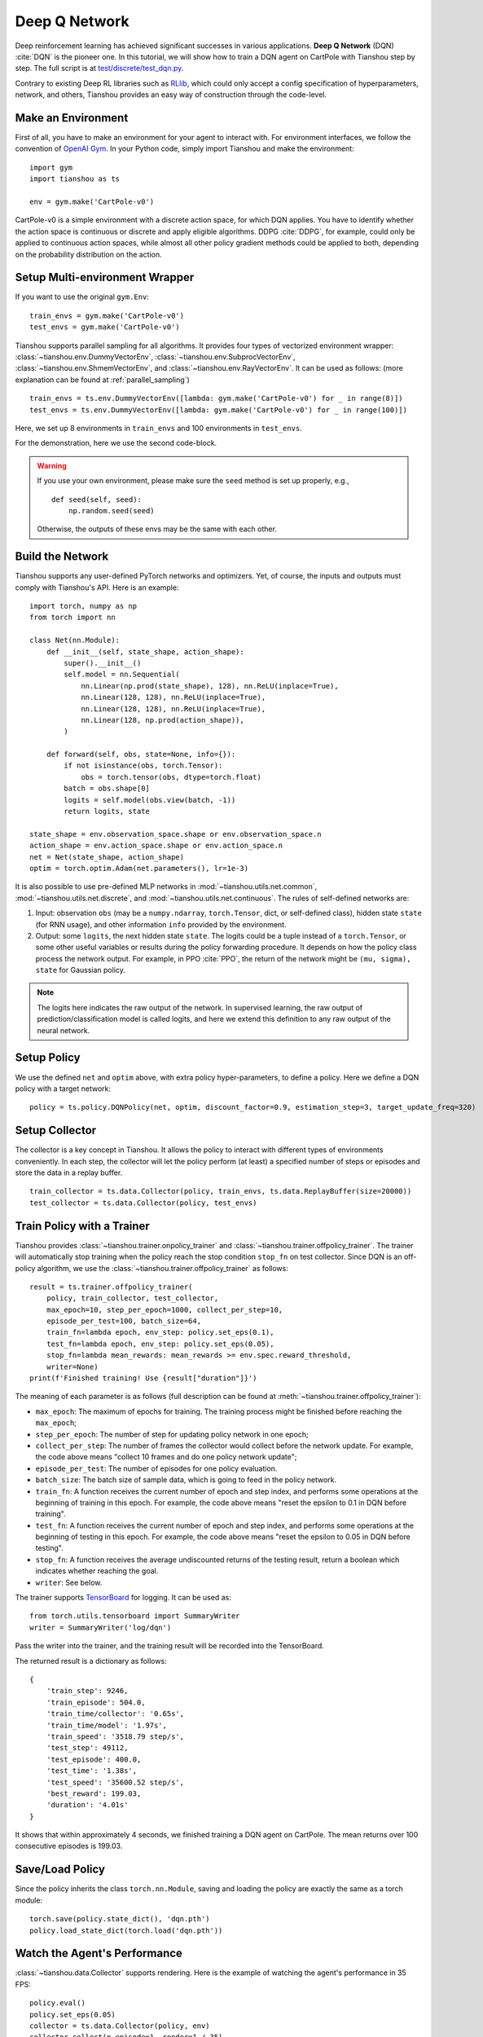 Deep Q Network
==============

Deep reinforcement learning has achieved significant successes in various applications.
**Deep Q Network** (DQN) :cite:`DQN` is the pioneer one.
In this tutorial, we will show how to train a DQN agent on CartPole with Tianshou step by step.
The full script is at `test/discrete/test_dqn.py <https://github.com/thu-ml/tianshou/blob/master/test/discrete/test_dqn.py>`_.

Contrary to existing Deep RL libraries such as `RLlib <https://github.com/ray-project/ray/tree/master/rllib/>`_, which could only accept a config specification of hyperparameters, network, and others, Tianshou provides an easy way of construction through the code-level.


Make an Environment
-------------------

First of all, you have to make an environment for your agent to interact with. For environment interfaces, we follow the convention of `OpenAI Gym <https://github.com/openai/gym>`_. In your Python code, simply import Tianshou and make the environment:
::

    import gym
    import tianshou as ts

    env = gym.make('CartPole-v0')

CartPole-v0 is a simple environment with a discrete action space, for which DQN applies. You have to identify whether the action space is continuous or discrete and apply eligible algorithms. DDPG :cite:`DDPG`, for example, could only be applied to continuous action spaces, while almost all other policy gradient methods could be applied to both, depending on the probability distribution on the action.


Setup Multi-environment Wrapper
-------------------------------

If you want to use the original ``gym.Env``:
::

    train_envs = gym.make('CartPole-v0')
    test_envs = gym.make('CartPole-v0')

Tianshou supports parallel sampling for all algorithms. It provides four types of vectorized environment wrapper: :class:`~tianshou.env.DummyVectorEnv`, :class:`~tianshou.env.SubprocVectorEnv`, :class:`~tianshou.env.ShmemVectorEnv`, and :class:`~tianshou.env.RayVectorEnv`. It can be used as follows: (more explanation can be found at :ref:`parallel_sampling`)
::

    train_envs = ts.env.DummyVectorEnv([lambda: gym.make('CartPole-v0') for _ in range(8)])
    test_envs = ts.env.DummyVectorEnv([lambda: gym.make('CartPole-v0') for _ in range(100)])

Here, we set up 8 environments in ``train_envs`` and 100 environments in ``test_envs``.

For the demonstration, here we use the second code-block.

.. warning::

    If you use your own environment, please make sure the ``seed`` method is set up properly, e.g.,

    ::

        def seed(self, seed):
            np.random.seed(seed)

    Otherwise, the outputs of these envs may be the same with each other.


.. _build_the_network:

Build the Network
-----------------

Tianshou supports any user-defined PyTorch networks and optimizers. Yet, of course, the inputs and outputs must comply with Tianshou's API. Here is an example:
::

    import torch, numpy as np
    from torch import nn

    class Net(nn.Module):
        def __init__(self, state_shape, action_shape):
            super().__init__()
            self.model = nn.Sequential(
                nn.Linear(np.prod(state_shape), 128), nn.ReLU(inplace=True),
                nn.Linear(128, 128), nn.ReLU(inplace=True),
                nn.Linear(128, 128), nn.ReLU(inplace=True),
                nn.Linear(128, np.prod(action_shape)),
            )

        def forward(self, obs, state=None, info={}):
            if not isinstance(obs, torch.Tensor):
                obs = torch.tensor(obs, dtype=torch.float)
            batch = obs.shape[0]
            logits = self.model(obs.view(batch, -1))
            return logits, state

    state_shape = env.observation_space.shape or env.observation_space.n
    action_shape = env.action_space.shape or env.action_space.n
    net = Net(state_shape, action_shape)
    optim = torch.optim.Adam(net.parameters(), lr=1e-3)

It is also possible to use pre-defined MLP networks in :mod:`~tianshou.utils.net.common`, :mod:`~tianshou.utils.net.discrete`, and :mod:`~tianshou.utils.net.continuous`. The rules of self-defined networks are:

1. Input: observation ``obs`` (may be a ``numpy.ndarray``, ``torch.Tensor``, dict, or self-defined class), hidden state ``state`` (for RNN usage), and other information ``info`` provided by the environment.
2. Output: some ``logits``, the next hidden state ``state``. The logits could be a tuple instead of a ``torch.Tensor``, or some other useful variables or results during the policy forwarding procedure. It depends on how the policy class process the network output. For example, in PPO :cite:`PPO`, the return of the network might be ``(mu, sigma), state`` for Gaussian policy.

.. note::

    The logits here indicates the raw output of the network. In supervised learning, the raw output of prediction/classification model is called logits, and here we extend this definition to any raw output of the neural network.


Setup Policy
------------

We use the defined ``net`` and ``optim`` above, with extra policy hyper-parameters, to define a policy. Here we define a DQN policy with a target network:
::

    policy = ts.policy.DQNPolicy(net, optim, discount_factor=0.9, estimation_step=3, target_update_freq=320)


Setup Collector
---------------

The collector is a key concept in Tianshou. It allows the policy to interact with different types of environments conveniently.
In each step, the collector will let the policy perform (at least) a specified number of steps or episodes and store the data in a replay buffer.
::

    train_collector = ts.data.Collector(policy, train_envs, ts.data.ReplayBuffer(size=20000))
    test_collector = ts.data.Collector(policy, test_envs)


Train Policy with a Trainer
---------------------------

Tianshou provides :class:`~tianshou.trainer.onpolicy_trainer` and :class:`~tianshou.trainer.offpolicy_trainer`. The trainer will automatically stop training when the policy reach the stop condition ``stop_fn`` on test collector. Since DQN is an off-policy algorithm, we use the :class:`~tianshou.trainer.offpolicy_trainer` as follows:
::

    result = ts.trainer.offpolicy_trainer(
        policy, train_collector, test_collector,
        max_epoch=10, step_per_epoch=1000, collect_per_step=10,
        episode_per_test=100, batch_size=64,
        train_fn=lambda epoch, env_step: policy.set_eps(0.1),
        test_fn=lambda epoch, env_step: policy.set_eps(0.05),
        stop_fn=lambda mean_rewards: mean_rewards >= env.spec.reward_threshold,
        writer=None)
    print(f'Finished training! Use {result["duration"]}')

The meaning of each parameter is as follows (full description can be found at :meth:`~tianshou.trainer.offpolicy_trainer`):

* ``max_epoch``: The maximum of epochs for training. The training process might be finished before reaching the ``max_epoch``;
* ``step_per_epoch``: The number of step for updating policy network in one epoch;
* ``collect_per_step``: The number of frames the collector would collect before the network update. For example, the code above means "collect 10 frames and do one policy network update";
* ``episode_per_test``: The number of episodes for one policy evaluation.
* ``batch_size``: The batch size of sample data, which is going to feed in the policy network.
* ``train_fn``: A function receives the current number of epoch and step index, and performs some operations at the beginning of training in this epoch. For example, the code above means "reset the epsilon to 0.1 in DQN before training".
* ``test_fn``: A function receives the current number of epoch and step index, and performs some operations at the beginning of testing in this epoch. For example, the code above means "reset the epsilon to 0.05 in DQN before testing".
* ``stop_fn``: A function receives the average undiscounted returns of the testing result, return a boolean which indicates whether reaching the goal.
* ``writer``: See below.

The trainer supports `TensorBoard <https://www.tensorflow.org/tensorboard>`_ for logging. It can be used as:
::

    from torch.utils.tensorboard import SummaryWriter
    writer = SummaryWriter('log/dqn')

Pass the writer into the trainer, and the training result will be recorded into the TensorBoard.

The returned result is a dictionary as follows:
::

    {
        'train_step': 9246,
        'train_episode': 504.0,
        'train_time/collector': '0.65s',
        'train_time/model': '1.97s',
        'train_speed': '3518.79 step/s',
        'test_step': 49112,
        'test_episode': 400.0,
        'test_time': '1.38s',
        'test_speed': '35600.52 step/s',
        'best_reward': 199.03,
        'duration': '4.01s'
    }

It shows that within approximately 4 seconds, we finished training a DQN agent on CartPole. The mean returns over 100 consecutive episodes is 199.03.


Save/Load Policy
----------------

Since the policy inherits the class ``torch.nn.Module``, saving and loading the policy are exactly the same as a torch module:
::

    torch.save(policy.state_dict(), 'dqn.pth')
    policy.load_state_dict(torch.load('dqn.pth'))


Watch the Agent's Performance
-----------------------------

:class:`~tianshou.data.Collector` supports rendering. Here is the example of watching the agent's performance in 35 FPS:
::

    policy.eval()
    policy.set_eps(0.05)
    collector = ts.data.Collector(policy, env)
    collector.collect(n_episode=1, render=1 / 35)


.. _customized_trainer:

Train a Policy with Customized Codes
------------------------------------

"I don't want to use your provided trainer. I want to customize it!"

Tianshou supports user-defined training code. Here is the code snippet:
::

    # pre-collect at least 5000 frames with random action before training
    policy.set_eps(1)
    train_collector.collect(n_step=5000)

    policy.set_eps(0.1)
    for i in range(int(1e6)):  # total step
        collect_result = train_collector.collect(n_step=10)

        # once if the collected episodes' mean returns reach the threshold,
        # or every 1000 steps, we test it on test_collector
        if collect_result['rew'] >= env.spec.reward_threshold or i % 1000 == 0:
            policy.set_eps(0.05)
            result = test_collector.collect(n_episode=100)
            if result['rew'] >= env.spec.reward_threshold:
                print(f'Finished training! Test mean returns: {result["rew"]}')
                break
            else:
                # back to training eps
                policy.set_eps(0.1)

        # train policy with a sampled batch data from buffer
        losses = policy.update(64, train_collector.buffer)

For further usage, you can refer to the :doc:`/tutorials/cheatsheet`.

.. rubric:: References

.. bibliography:: /refs.bib
    :style: unsrtalpha
